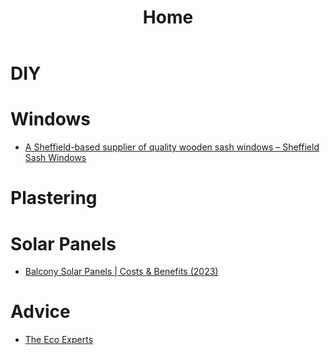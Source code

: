 :PROPERTIES:
:ID:       a77c5a39-c3ef-4b4b-80a2-6a492674f701
:mtime:    20250312090615
:ctime:    20250312090615
:END:
#+TITLE: Home
#+FILETAGS: :home:house:diy:

* DIY

* Windows

+ [[https://sheffieldsashwindowcompany.co.uk/][A Sheffield-based supplier of quality wooden sash windows – Sheffield Sash Windows]]

* Plastering

* Solar Panels

+ [[https://www.theecoexperts.co.uk/solar-panels/balconies][Balcony Solar Panels | Costs & Benefits (2023)]]

* Advice

+ [[https://www.theecoexperts.co.uk][The Eco Experts]]
